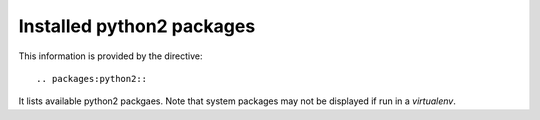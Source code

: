 Installed python2 packages
==========================

This information is provided by the directive::

  .. packages:python2::

It lists available python2 packgaes. Note that system packages may not be
displayed if run in a `virtualenv`.

.. packages:python2::
